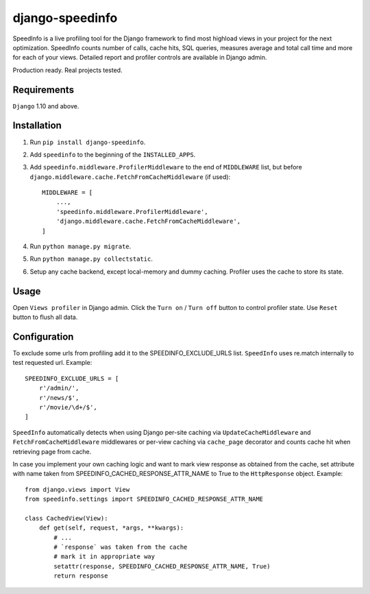 ================
django-speedinfo
================

SpeedInfo is a live profiling tool for the Django framework to find
most highload views in your project for the next optimization.
SpeedInfo counts number of calls, cache hits, SQL queries,
measures average and total call time and more for each of your views.
Detailed report and profiler controls are available in Django admin.

Production ready. Real projects tested.

.. image:: screenshots/main.png
    :width: 80%
    :align: center


Requirements
============

``Django`` 1.10 and above.


Installation
============

1. Run ``pip install django-speedinfo``.
2. Add ``speedinfo`` to the beginning of the ``INSTALLED_APPS``.
3. Add ``speedinfo.middleware.ProfilerMiddleware`` to the end of ``MIDDLEWARE`` list, but before ``django.middleware.cache.FetchFromCacheMiddleware`` (if used)::

    MIDDLEWARE = [
        ...,
        'speedinfo.middleware.ProfilerMiddleware',
        'django.middleware.cache.FetchFromCacheMiddleware',
    ]

4. Run ``python manage.py migrate``.
5. Run ``python manage.py collectstatic``.
6. Setup any cache backend, except local-memory and dummy caching. Profiler uses the cache to store its state.


Usage
=====

Open ``Views profiler`` in Django admin. Click the ``Turn on`` / ``Turn off`` button
to control profiler state. Use ``Reset`` button to flush all data.


Configuration
=============

To exclude some urls from profiling add it to the SPEEDINFO_EXCLUDE_URLS list.
``SpeedInfo`` uses re.match internally to test requested url. Example::

    SPEEDINFO_EXCLUDE_URLS = [
        r'/admin/',
        r'/news/$',
        r'/movie/\d+/$',
    ]

``SpeedInfo`` automatically detects when using Django per-site caching via
``UpdateCacheMiddleware`` and ``FetchFromCacheMiddleware`` middlewares
or per-view caching via ``cache_page`` decorator and counts cache hit
when retrieving page from cache.

In case you implement your own caching logic and want to mark
view response as obtained from the cache, set attribute with name taken
from SPEEDINFO_CACHED_RESPONSE_ATTR_NAME to True to the ``HttpResponse`` object.
Example::

    from django.views import View
    from speedinfo.settings import SPEEDINFO_CACHED_RESPONSE_ATTR_NAME

    class CachedView(View):
        def get(self, request, *args, **kwargs):
            # ...
            # `response` was taken from the cache
            # mark it in appropriate way
            setattr(response, SPEEDINFO_CACHED_RESPONSE_ATTR_NAME, True)
            return response

